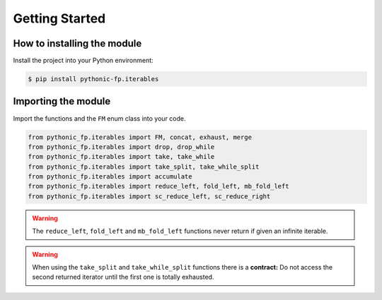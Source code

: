 Getting Started
===============

How to installing the module
----------------------------

Install the project into your Python environment:

.. code:: console

   $ pip install pythonic-fp.iterables

Importing the module
--------------------

Import the functions and the ``FM`` enum class into your code.

.. code:: python

   from pythonic_fp.iterables import FM, concat, exhaust, merge
   from pythonic_fp.iterables import drop, drop_while
   from pythonic_fp.iterables import take, take_while
   from pythonic_fp.iterables import take_split, take_while_split
   from pythonic_fp.iterables import accumulate
   from pythonic_fp.iterables import reduce_left, fold_left, mb_fold_left
   from pythonic_fp.iterables import sc_reduce_left, sc_reduce_right

.. Warning::

   The ``reduce_left``, ``fold_left`` and ``mb_fold_left`` functions
   never return if given an infinite iterable.

.. Warning::

   When using the ``take_split`` and ``take_while_split`` functions there
   is a **contract:** Do not access the second returned iterator until the
   first one is totally exhausted.
